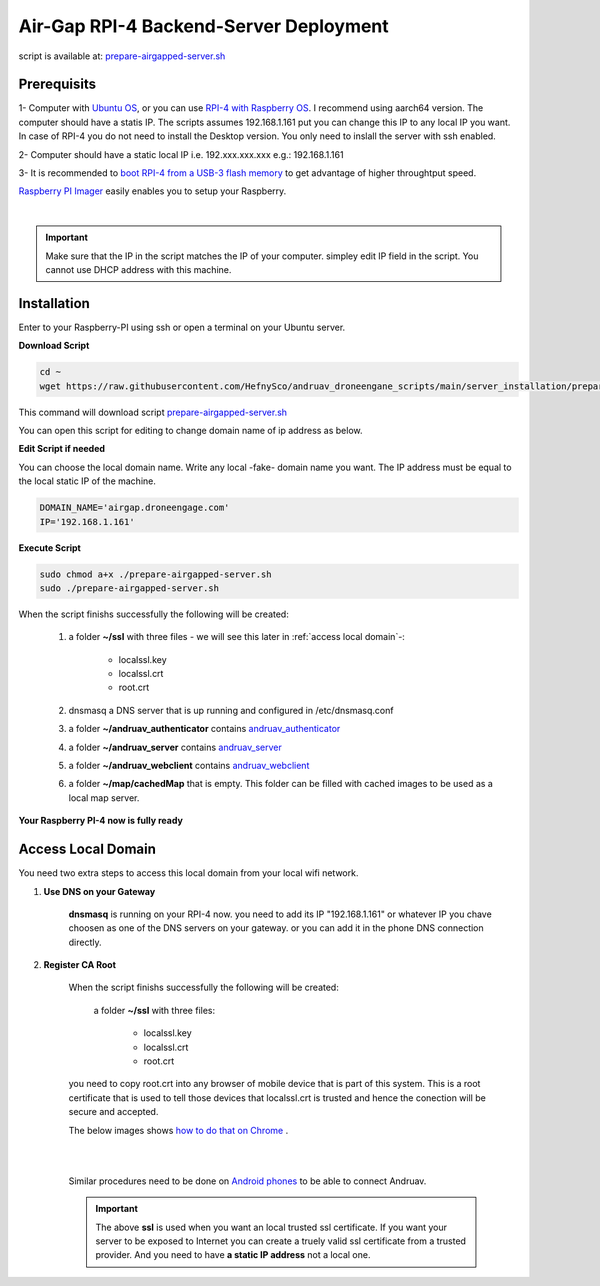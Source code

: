 .. _srv-install-airgap:

=======================================
Air-Gap RPI-4 Backend-Server Deployment
=======================================

script is available at: `prepare-airgapped-server.sh <https://raw.githubusercontent.com/HefnySco/andruav_droneengane_scripts/main/server_installation/prepare-airgapped-server.sh>`_



Prerequisits
============

1- Computer with `Ubuntu OS <https://ubuntu.com/>`_, or you can use `RPI-4 with Raspberry OS <https://www.raspberrypi.com/software/>`_. I recommend using aarch64 version. The computer should have a statis IP. The scripts assumes 192.168.1.161 put you can change this IP to any local IP you want. In case of RPI-4 you do not need to install the Desktop version. You only need to inslall the server with ssh enabled.

2- Computer should have a static local IP i.e. 192.xxx.xxx.xxx e.g.: 192.168.1.161

3- It is recommended to `boot RPI-4 from a USB-3 flash memory <https://www.tomshardware.com/how-to/boot-raspberry-pi-4-usb>`_  to get advantage of higher throughtput speed.




`Raspberry PI Imager <https://www.raspberrypi.com/software/>`_  easily enables you to setup your Raspberry.


.. youtube:: ntaXWS8Lk34



|

.. important::
    Make sure that the IP in the script matches the IP of your computer. simpley edit IP field in the script. You cannot use DHCP address with this machine.



Installation
============

Enter to your Raspberry-PI using ssh or open a terminal on your Ubuntu server.


**Download Script**

.. code-block::

    cd ~
    wget https://raw.githubusercontent.com/HefnySco/andruav_droneengane_scripts/main/server_installation/prepare-airgapped-server.sh

This command will download script `prepare-airgapped-server.sh <https://raw.githubusercontent.com/HefnySco/andruav_droneengane_scripts/main/server_installation/prepare-airgapped-server.sh>`_

You can open this script for editing to change domain name of ip address as below.


**Edit Script if needed**

You can choose the local domain name. Write any local -fake- domain name you want.
The IP address must be equal to the local static IP of the machine.

.. code-block:: bash

    DOMAIN_NAME='airgap.droneengage.com'
    IP='192.168.1.161' 


**Execute Script**

.. code-block:: bash

    sudo chmod a+x ./prepare-airgapped-server.sh
    sudo ./prepare-airgapped-server.sh


When the script finishs successfully the following will be created:

    #. a folder **~/ssl** with three files - we will see this later in :ref:`access local domain`-:

        * localssl.key
        * localssl.crt
        * root.crt
        
    #. dnsmasq a DNS server that is up running and configured in /etc/dnsmasq.conf

    #. a folder **~/andruav_authenticator** contains `andruav_authenticator <https://github.com/HefnySco/andruav_authenticator>`_ 

    #. a folder **~/andruav_server** contains `andruav_server <https://github.com/HefnySco/andruav_server>`_ 

    #. a folder **~/andruav_webclient** contains `andruav_webclient <https://github.com/HefnySco/andruav_webclient>`_ 

    #. a folder **~/map/cachedMap** that is empty. This folder can be filled with cached images to be used as a local map server.
        
**Your Raspberry PI-4 now is fully ready**

Access Local Domain
===================

You need two extra steps to access this local domain from your local wifi network.

#. **Use DNS on your Gateway**
    
    **dnsmasq** is  running on your RPI-4 now. you need to add its IP "192.168.1.161" or whatever IP you chave choosen as one of the DNS servers on your gateway.
    or you can add it in the phone DNS connection directly.



#. **Register CA Root**

    When the script finishs successfully the following will be created:

        a folder **~/ssl** with three files:

            * localssl.key
            * localssl.crt
            * root.crt

    you need to copy root.crt into any browser of mobile device that is part of this system.
    This is a root certificate that is used to tell those devices that localssl.crt is trusted and hence the conection will be secure and accepted. 

    The below images shows `how to do that on Chrome <https://support.google.com/chrome/a/answer/6342302?hl=en>`_ .

    .. image:: ./images/srv_certificate1.png
        :height: 400px
        :align: center
        :alt: register root certificate in Authorities section in Chrome.


    |

    .. image:: ./images/srv_certificate2.png
        :height: 400px
        :align: center
        :alt: register root certificate in Authorities section in Chrome.

    |

    Similar procedures need to be done on `Android phones <https://support.google.com/pixelphone/answer/2844832?hl=en>`_ to be able to connect Andruav.

    .. important::

        The above **ssl** is used when you want an local trusted ssl certificate. If you want your server to be exposed to Internet you can create a truely valid
        ssl certificate from a trusted provider. And you need to have **a static IP address** not a local one.








    

